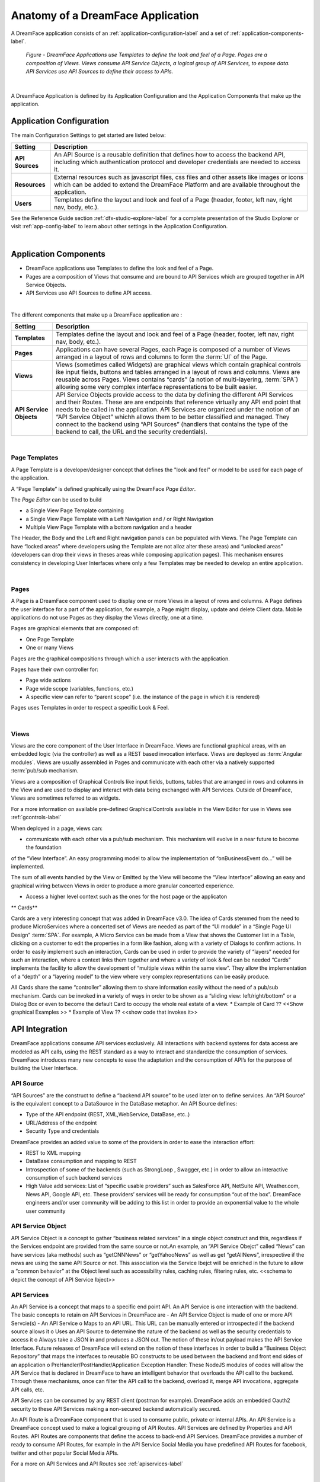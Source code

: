 .. _dfx-app-anatomy-label:

Anatomy of a DreamFace Application
==================================

A DreamFace application consists of an :ref:`application-configuration-label` and a set of :ref:`application-components-label`.


.. figure:: ../images/diagrams/DFX-App-Anatomy-V3.png
   :width: 700px

   *Figure - DreamFace Applications use Templates to define the look and feel of a Page. Pages are a composition of Views. Views
   consume API Service Objects, a logical group of API Services, to expose data. API Services use API Sources to define their
   access to APIs.*

|

A DreamFace Application is defined by its Application Configuration and the Application Components that make up the application.

.. _application-configuration-label:

Application Configuration
-------------------------

The main Configuration Settings to get started are listed below:




======================  ==================================================================================================================================================================================
 **Setting**            **Description**
======================  ==================================================================================================================================================================================
 **API Sources**        An API Source is a reusable definition that defines how to access the backend API, including which authentication protocol and developer credentials are needed to access it.
 **Resources**          External resources such as javascript files, css files and other assets like images or icons which can be added to extend the DreamFace Platform and are available throughout the application.
 **Users**              Templates define the layout and look and feel of a Page (header, footer, left nav, right nav, body, etc.).
======================  ==================================================================================================================================================================================


See the Refenence Guide section :ref:`dfx-studio-explorer-label` for a complete presentation of the Studio Explorer or
visit :ref:`app-config-label` to learn about other settings in the Application Configuration.

|

.. _application-components-label:

Application Components
----------------------

* DreamFace applications use Templates to define the look and feel of a Page.
* Pages are a composition of Views that consume and are bound to API Services which are grouped together in API Service Objects.
* API Services use API Sources to define API access.

|

The different components that make up a DreamFace application are :

==============================  ===================================================================================================================================================================================
 **Setting**                     **Description**
==============================  ===================================================================================================================================================================================
 **Templates**                  Templates define the layout and look and feel of a Page (header, footer, left nav, right nav, body, etc.).
 **Pages**                      Applications can have several Pages, each Page is composed of a number of Views arranged in a layout of rows and columns to form the :term:`UI` of the Page.
 **Views**                      Views (sometimes called Widgets) are graphical views which contain graphical controls ike input fields, buttons and tables arranged in a layout of rows and columns. Views are reusable across Pages. Views contains “cards” (a notion of multi-layering, :term:`SPA`) allowing some very complex interface representations to be built easier.
 **API Service Objects**        API Service Objects provide access to the data by defining the different API Services and their Routes. These are are endpoints that reference virtually any API end point that needs to be called in the application. API Services are organized under the notion of an “API Service Object” whichh allows them to be better classified and managed. They connect to the backend using “API Sources” (handlers that contains the type of the backend to call, the URL and the security credentials).
==============================  ===================================================================================================================================================================================

|

Page Templates
^^^^^^^^^^^^^^

A Page Template is a developer/designer concept that defines the "look and feel" or model to be used for each page of the
application.

A “Page Template” is defined graphically using the DreamFace *Page Editor*.

.. image:: ../images/devguide/dfx-page-editor.png

The *Page Editor* can be used to build

* a Single View Page Template containing
* a Single View Page Template with a Left Navigation and / or Right Navigation
* Multiple View Page Template with a bottom navigation and a header

The Header, the Body and the Left and Right navigation panels can be populated with Views. The Page Template can have
“locked areas” where developers using the Template are not alloz alter these areas) and “unlocked areas” (developers can drop their
views in theses areas while composing application pages). This mechanism ensures consistency in developing User Interfaces
where only a few Templates may be needed to develop an entire application.

|

Pages
^^^^^

A Page is a DreamFace component used to display one or more Views in a layout of rows and columns. A Page defines the user interface for
a part of the application, for example, a Page might display, update and delete Client data. Mobile applications do not use Pages as they
display the Views directly, one at a time.


Pages are graphical elements that are composed of:

* One Page Template
* One or many Views

Pages are the graphical compositions through which a user interacts with the application.

.. image:: ../images/devguide/dfx-page-editor.png


Pages have their own controller for:

* Page wide actions
* Page wide scope (variables, functions, etc.)
* A specific view can refer to “parent scope” (i.e. the instance of the page in which it is rendered)

Pages uses Templates in order to respect a specific Look & Feel.

|

Views
^^^^

Views are the core component of the User Interface in DreamFace. Views are functional graphical areas, with an embedded
logic (via the controller) as well as a REST based invocation interface. Views are deployed as :term:`Angular modules`.
Views are usually assembled in Pages and communicate with each other via a natively supported :term:`pub/sub mechanism.

Views are a composition of Graphical Controls like input fields, buttons, tables that are arranged in rows and columns
in the View and are used to display and interact with data being exchanged with API Services. Outside of DreamFace, Views
are sometimes referred to as widgets.

For a more information on available pre-defined GraphicalControls available in the View Editor for use in Views see :ref:`gcontrols-label`


.. image:: ../images/devguide/dfx-view-ineditor.png

When deployed in a page, views can:

* communicate with each other via a pub/sub mechanism. This mechanism will evolve in a near future to become the foundation
of the “View Interface”. An easy programming model to allow the implementation of “onBusinessEvent do…” will be implemented.

The sum of all events handled by the View or Emitted by the View will become the “View Interface” allowing an easy and
graphical wiring between Views in order to produce a more granular concerted experience.

* Access a higher level context such as the ones for the host page or the applicaton


** Cards**

Cards are a very interesting concept that was added in DreamFace v3.0. The idea of Cards stemmed from the need to produce
MicroServices where a concerted set of Views are needed as part of the “UI module” in a “Single Page UI Design” :term:`SPA`.
For example, A Micro Service can be made from a View that shows the Customer list in a Table, clicking on a customer to
edit the properties in a form like fashion, along with a variety of Dialogs to confirm actions. In order to easily implement
such an interaction, Cards can be used in order to provide the variety of “layers” needed for such an interaction, where
a context links them together and where a variety of look & feel can be needed “Cards” implements the facility to allow
the development of “multiple views within the same view”. They allow the implementation of a “depth” or a “layering model”
to the view where very complex representations can be easily produce.

All Cards share the same “controller” allowing them to share information easily without the need of a pub/sub mechanism.
Cards can be invoked in a variety of ways in order to be shown as a “sliding view: left/right/bottom” or a Dialog Box or
even to become the default Card to occupy the whole real estate of a view.
* Example of Card ?? <<Show graphical Examples >>
* Example of View ?? <<show code that invokes it>>



API Integration
---------------

DreamFace applications consume API services exclusively. All interactions with backend systems for data access are modeled
as API calls, using the REST standard as a way to interact and standardize the consumption of services. DreamFace introduces
many new concepts to ease the adaptation and the consumption of API’s for the purpose of building the User Interface.


API Source
^^^^^^^^^^

“API Sources” are the construct to define a “backend API source” to be used later on to define services. An “API Source”
is the equivalent concept to a DataSource in the DataBase metaphor. An API Source defines:

* Type of the API endpoint (REST, XML,WebService, DataBase, etc..)
* URL/Address of the endpoint
* Security Type and credentials

DreamFace provides an added value to some of the providers in order to ease the interaction effort:

* REST to XML mapping
* DataBase consumption and mapping to REST
* Introspection of some of the backends (such as StrongLoop , Swagger, etc.) in order to allow an interactive consumption of such backend services
* High Value add services: List of “specific usable providers” such as SalesForce API, NetSuite API, Weather.com, News API, Google API, etc. These providers’ services will be ready for consumption “out of the box”. DreamFace engineers and/or user community will be adding to this list in order to provide an exponential value to the whole user community


API Service Object
^^^^^^^^^^^^^^^^^^

API Service Object is a concept to gather “business related services” in a single object construct and this, regardless
if the Services endpoint are provided from the same source or not.An example, an “API Service Obejct” called “News” can have services (aka methods) such as “getCNNNews” or “getYahooNews” as well as get “getAllNews”, irrespective if the news are using the same API Source or not. This association via the Service Ibejct will be enriched in the future to allow a “common behavior” at the Object level such as accessibility rules, caching rules, filtering rules, etc.
<<schema to depict the concept of API Service Ibject>>

API Services
^^^^^^^^^^^^

An API Service is a concept that maps to a specific end point API. An API Service is one interaction with the backend.
The basic concepts to retain on API Services in DreamFace are
-	An API Service Object is made of one or more API Servcie(s)
-	An API Service
o	Maps to an API URL. This URL can be manually entered or introspected if the backend source allows it
o	Uses an API Source to determine the nature of the backend as well as the security credentials to access it
o	Always take a JSON in and produces a JSON out. The notion of these in/out payload makes the API Service Interface. Future releases of DreamFace will extend on the notion of these interfaces in order to build a “Business Object Repository” that maps the interfaces to reusable BO constructs to be used between the backend and front end sides of an application
o	PreHandler/PostHandler/Application Exception Handler: These NodeJS modules of codes will allow the API Service that is declared in DreamFace to have an intelligent behavior that overloads the API call to the backend.  Through these mechanisms, once can filter the API call to the backend, overload it, merge API invocations, aggregate API calls, etc.

API Services can be consumed by any REST client (postman for example). DreamFace adds an embedded Oauth2 security to these
API Services making a non-secured backend automatically secured.

An API Route is a DreamFace component that is used to consume public, private or internal APIs. An API Service is a DreamFace concept
used to make a logical grouping of API Routes. API Services are defined by Properties and API Routes. API Routes are components that
define the access to back-end API Services. DreamFace provides a number of ready to consume API Routes, for example in the API Service
Social Media you have predefined API Routes for facebook, twitter and other popular Social Media APIs.

For a more on API Services and API Routes see :ref:`apiservices-label`

|

Return to the `Documentation Home <http://localhost:63342/dfd/build/index.html>`_.

